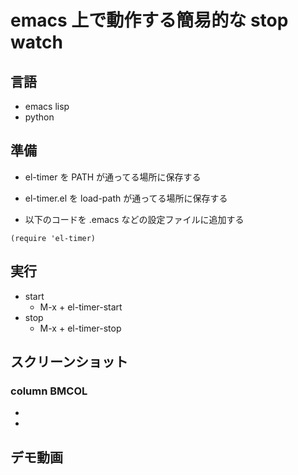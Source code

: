 * emacs 上で動作する簡易的な stop watch 

** 言語
- emacs lisp 
- python

** 準備

- el-timer を PATH が通ってる場所に保存する

- el-timer.el を load-path が通ってる場所に保存する

- 以下のコードを .emacs などの設定ファイルに追加する
#+begin_src
(require 'el-timer)
#+end_src
** 実行
- start
  - M-x + el-timer-start
- stop
  - M-x + el-timer-stop
    
** スクリーンショット
*** column :BMCOL:
    :PROPERTIES:
    :BEAMER_col: 0.5
    :END:

    #+begin_center
  
    - [[https://raw.githubusercontent.com/taiseiyo/el-timer/master/screenshot/whole.png]]
    - [[https://github.com/taiseiyo/el-timer/blob/master/screenshot/anime.gif]]

    #+end_center
 
** デモ動画

[[https://github.com/taiseiyo/el-timer/blob/master/screenshot/anime.gif]]

